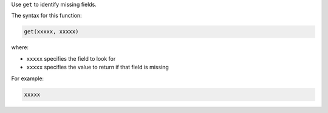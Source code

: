 .. The contents of this file are included in multiple topics.
.. This file should not be changed in a way that hinders its ability to appear in multiple documentation sets.


Use ``get`` to identify missing fields.

The syntax for this function:

.. code-block:: java

   get(xxxxx, xxxxx)

where:

* ``xxxxx`` specifies the field to look for
* ``xxxxx`` specifies the value to return if that field is missing

For example:

.. code-block:: java

   xxxxx

